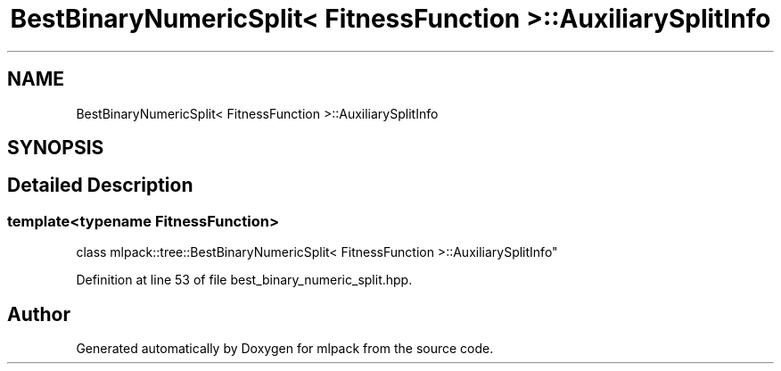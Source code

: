 .TH "BestBinaryNumericSplit< FitnessFunction >::AuxiliarySplitInfo" 3 "Sun Aug 22 2021" "Version 3.4.2" "mlpack" \" -*- nroff -*-
.ad l
.nh
.SH NAME
BestBinaryNumericSplit< FitnessFunction >::AuxiliarySplitInfo
.SH SYNOPSIS
.br
.PP
.SH "Detailed Description"
.PP 

.SS "template<typename FitnessFunction>
.br
class mlpack::tree::BestBinaryNumericSplit< FitnessFunction >::AuxiliarySplitInfo"

.PP
Definition at line 53 of file best_binary_numeric_split\&.hpp\&.

.SH "Author"
.PP 
Generated automatically by Doxygen for mlpack from the source code\&.

